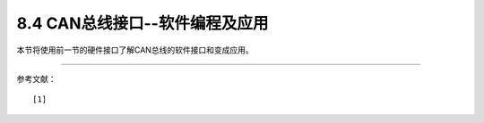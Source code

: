 ================================
8.4 CAN总线接口--软件编程及应用
================================

本节将使用前一节的硬件接口了解CAN总线的软件接口和变成应用。




-------------------------

参考文献：
::

  [1] 

